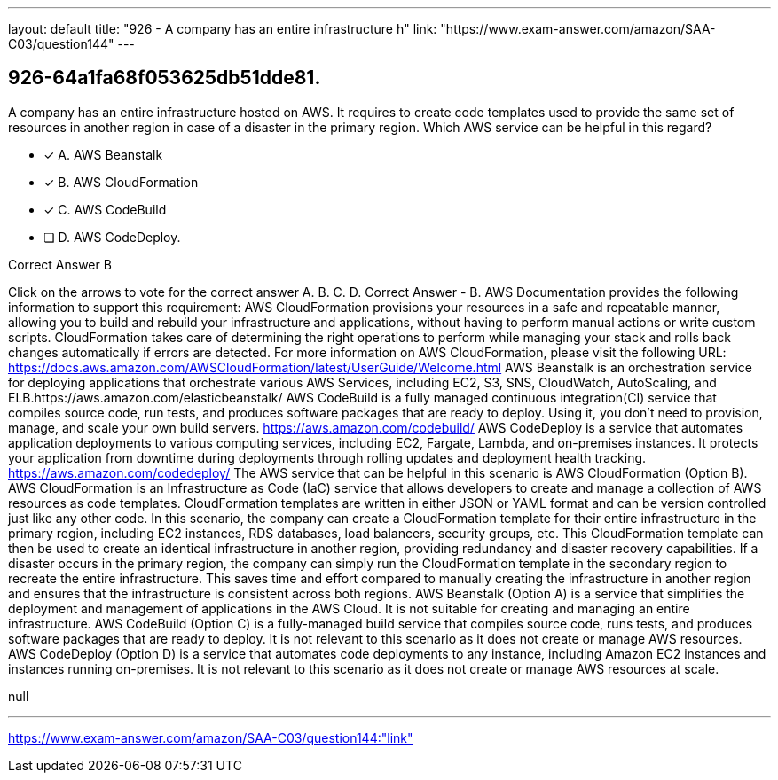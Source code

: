 ---
layout: default 
title: "926 - A company has an entire infrastructure h"
link: "https://www.exam-answer.com/amazon/SAA-C03/question144"
---


[.question]
== 926-64a1fa68f053625db51dde81.


****

[.query]
--
A company has an entire infrastructure hosted on AWS.
It requires to create code templates used to provide the same set of resources in another region in case of a disaster in the primary region.
Which AWS service can be helpful in this regard?


--

[.list]
--
* [*] A. AWS Beanstalk
* [*] B. AWS CloudFormation
* [*] C. AWS CodeBuild
* [ ] D. AWS CodeDeploy.

--
****

[.answer]
Correct Answer  B

[.explanation]
--
Click on the arrows to vote for the correct answer
A.
B.
C.
D.
Correct Answer - B.
AWS Documentation provides the following information to support this requirement:
AWS CloudFormation provisions your resources in a safe and repeatable manner, allowing you to build and rebuild your infrastructure and applications, without having to perform manual actions or write custom scripts.
CloudFormation takes care of determining the right operations to perform while managing your stack and rolls back changes automatically if errors are detected.
For more information on AWS CloudFormation, please visit the following URL:
https://docs.aws.amazon.com/AWSCloudFormation/latest/UserGuide/Welcome.html
AWS Beanstalk is an orchestration service for deploying applications that orchestrate various AWS Services, including EC2, S3, SNS, CloudWatch, AutoScaling, and ELB.https://aws.amazon.com/elasticbeanstalk/
AWS CodeBuild is a fully managed continuous integration(CI) service that compiles source code, run tests, and produces software packages that are ready to deploy.
Using it, you don't need to provision, manage, and scale your own build servers.
https://aws.amazon.com/codebuild/
AWS CodeDeploy is a service that automates application deployments to various computing services, including EC2, Fargate, Lambda, and on-premises instances.
It protects your application from downtime during deployments through rolling updates and deployment health tracking.
https://aws.amazon.com/codedeploy/
The AWS service that can be helpful in this scenario is AWS CloudFormation (Option B).
AWS CloudFormation is an Infrastructure as Code (IaC) service that allows developers to create and manage a collection of AWS resources as code templates. CloudFormation templates are written in either JSON or YAML format and can be version controlled just like any other code.
In this scenario, the company can create a CloudFormation template for their entire infrastructure in the primary region, including EC2 instances, RDS databases, load balancers, security groups, etc. This CloudFormation template can then be used to create an identical infrastructure in another region, providing redundancy and disaster recovery capabilities.
If a disaster occurs in the primary region, the company can simply run the CloudFormation template in the secondary region to recreate the entire infrastructure. This saves time and effort compared to manually creating the infrastructure in another region and ensures that the infrastructure is consistent across both regions.
AWS Beanstalk (Option A) is a service that simplifies the deployment and management of applications in the AWS Cloud. It is not suitable for creating and managing an entire infrastructure.
AWS CodeBuild (Option C) is a fully-managed build service that compiles source code, runs tests, and produces software packages that are ready to deploy. It is not relevant to this scenario as it does not create or manage AWS resources.
AWS CodeDeploy (Option D) is a service that automates code deployments to any instance, including Amazon EC2 instances and instances running on-premises. It is not relevant to this scenario as it does not create or manage AWS resources at scale.
--

[.ka]
null

'''



https://www.exam-answer.com/amazon/SAA-C03/question144:"link"


